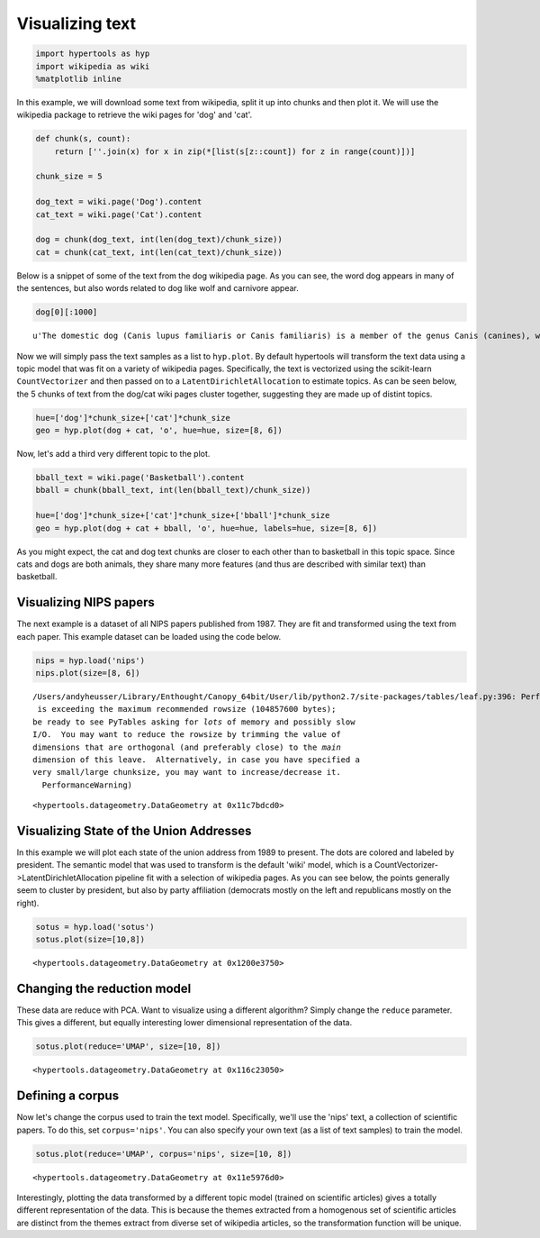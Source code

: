 
Visualizing text
================

.. code:: ipython2

    import hypertools as hyp
    import wikipedia as wiki
    %matplotlib inline

In this example, we will download some text from wikipedia, split it up
into chunks and then plot it. We will use the wikipedia package to
retrieve the wiki pages for 'dog' and 'cat'.

.. code:: ipython2

    def chunk(s, count):
        return [''.join(x) for x in zip(*[list(s[z::count]) for z in range(count)])]
    
    chunk_size = 5
    
    dog_text = wiki.page('Dog').content
    cat_text = wiki.page('Cat').content
    
    dog = chunk(dog_text, int(len(dog_text)/chunk_size))
    cat = chunk(cat_text, int(len(cat_text)/chunk_size))

Below is a snippet of some of the text from the dog wikipedia page. As
you can see, the word dog appears in many of the sentences, but also
words related to dog like wolf and carnivore appear.

.. code:: ipython2

    dog[0][:1000]




.. parsed-literal::

    u'The domestic dog (Canis lupus familiaris or Canis familiaris) is a member of the genus Canis (canines), which forms part of the wolf-like canids, and is the most widely abundant terrestrial carnivore. The dog and the extant gray wolf are sister taxa as modern wolves are not closely related to the wolves that were first domesticated, which implies that the direct ancestor of the dog is extinct. The dog was the first species to be domesticated and has been selectively bred over millennia for various behaviors, sensory capabilities, and physical attributes.\nTheir long association with humans has led dogs to be uniquely attuned to human behavior and they are able to thrive on a starch-rich diet that would be inadequate for other canid species. New research seems to show that dogs have mutations to equivalent genetic regions in humans where changes are known to trigger high sociability and somewhat reduced intelligence. Dogs vary widely in shape, size and colors. Dogs perform many roles for'



Now we will simply pass the text samples as a list to ``hyp.plot``. By
default hypertools will transform the text data using a topic model that
was fit on a variety of wikipedia pages. Specifically, the text is
vectorized using the scikit-learn ``CountVectorizer`` and then passed on
to a ``LatentDirichletAllocation`` to estimate topics. As can be seen
below, the 5 chunks of text from the dog/cat wiki pages cluster
together, suggesting they are made up of distint topics.

.. code:: ipython2

    hue=['dog']*chunk_size+['cat']*chunk_size
    geo = hyp.plot(dog + cat, 'o', hue=hue, size=[8, 6])



.. image:: text_files/text_7_0.png


Now, let's add a third very different topic to the plot.

.. code:: ipython2

    bball_text = wiki.page('Basketball').content
    bball = chunk(bball_text, int(len(bball_text)/chunk_size))
    
    hue=['dog']*chunk_size+['cat']*chunk_size+['bball']*chunk_size
    geo = hyp.plot(dog + cat + bball, 'o', hue=hue, labels=hue, size=[8, 6])



.. image:: text_files/text_9_0.png


As you might expect, the cat and dog text chunks are closer to each
other than to basketball in this topic space. Since cats and dogs are
both animals, they share many more features (and thus are described with
similar text) than basketball.

Visualizing NIPS papers
-----------------------

The next example is a dataset of all NIPS papers published from 1987.
They are fit and transformed using the text from each paper. This
example dataset can be loaded using the code below.

.. code:: ipython2

    nips = hyp.load('nips')
    nips.plot(size=[8, 6])


.. parsed-literal::

    /Users/andyheusser/Library/Enthought/Canopy_64bit/User/lib/python2.7/site-packages/tables/leaf.py:396: PerformanceWarning: The Leaf ``/data`` is exceeding the maximum recommended rowsize (104857600 bytes);
    be ready to see PyTables asking for *lots* of memory and possibly slow
    I/O.  You may want to reduce the rowsize by trimming the value of
    dimensions that are orthogonal (and preferably close) to the *main*
    dimension of this leave.  Alternatively, in case you have specified a
    very small/large chunksize, you may want to increase/decrease it.
      PerformanceWarning)



.. image:: text_files/text_12_1.png




.. parsed-literal::

    <hypertools.datageometry.DataGeometry at 0x11c7bdcd0>



Visualizing State of the Union Addresses
----------------------------------------

In this example we will plot each state of the union address from 1989
to present. The dots are colored and labeled by president. The semantic
model that was used to transform is the default 'wiki' model, which is a
CountVectorizer->LatentDirichletAllocation pipeline fit with a selection
of wikipedia pages. As you can see below, the points generally seem to
cluster by president, but also by party affiliation (democrats mostly on
the left and republicans mostly on the right).

.. code:: ipython2

    sotus = hyp.load('sotus')
    sotus.plot(size=[10,8])



.. image:: text_files/text_14_0.png




.. parsed-literal::

    <hypertools.datageometry.DataGeometry at 0x1200e3750>



Changing the reduction model
----------------------------

These data are reduce with PCA. Want to visualize using a different
algorithm? Simply change the ``reduce`` parameter. This gives a
different, but equally interesting lower dimensional representation of
the data.

.. code:: ipython2

    sotus.plot(reduce='UMAP', size=[10, 8])



.. image:: text_files/text_16_0.png




.. parsed-literal::

    <hypertools.datageometry.DataGeometry at 0x116c23050>



Defining a corpus
-----------------

Now let's change the corpus used to train the text model. Specifically,
we'll use the 'nips' text, a collection of scientific papers. To do
this, set ``corpus='nips'``. You can also specify your own text (as a
list of text samples) to train the model.

.. code:: ipython2

    sotus.plot(reduce='UMAP', corpus='nips', size=[10, 8])



.. image:: text_files/text_18_0.png




.. parsed-literal::

    <hypertools.datageometry.DataGeometry at 0x11e5976d0>



Interestingly, plotting the data transformed by a different topic model
(trained on scientific articles) gives a totally different
representation of the data. This is because the themes extracted from a
homogenous set of scientific articles are distinct from the themes
extract from diverse set of wikipedia articles, so the transformation
function will be unique.

